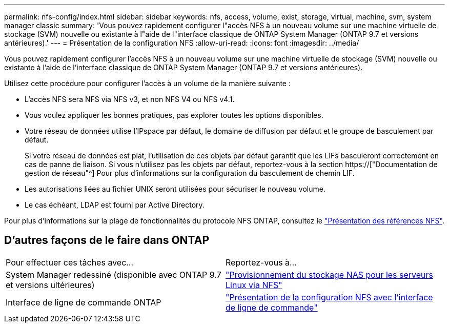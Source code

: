 ---
permalink: nfs-config/index.html 
sidebar: sidebar 
keywords: nfs, access, volume, exist, storage, virtual, machine, svm, system manager classic 
summary: 'Vous pouvez rapidement configurer l"accès NFS à un nouveau volume sur une machine virtuelle de stockage (SVM) nouvelle ou existante à l"aide de l"interface classique de ONTAP System Manager (ONTAP 9.7 et versions antérieures).' 
---
= Présentation de la configuration NFS
:allow-uri-read: 
:icons: font
:imagesdir: ../media/


[role="lead"]
Vous pouvez rapidement configurer l'accès NFS à un nouveau volume sur une machine virtuelle de stockage (SVM) nouvelle ou existante à l'aide de l'interface classique de ONTAP System Manager (ONTAP 9.7 et versions antérieures).

Utilisez cette procédure pour configurer l'accès à un volume de la manière suivante :

* L'accès NFS sera NFS via NFS v3, et non NFS V4 ou NFS v4.1.
* Vous voulez appliquer les bonnes pratiques, pas explorer toutes les options disponibles.
* Votre réseau de données utilise l'IPspace par défaut, le domaine de diffusion par défaut et le groupe de basculement par défaut.
+
Si votre réseau de données est plat, l'utilisation de ces objets par défaut garantit que les LIFs basculeront correctement en cas de panne de liaison. Si vous n'utilisez pas les objets par défaut, reportez-vous à la section https://["Documentation de gestion de réseau"^] Pour plus d'informations sur la configuration du basculement de chemin LIF.

* Les autorisations liées au fichier UNIX seront utilisées pour sécuriser le nouveau volume.
* Le cas échéant, LDAP est fourni par Active Directory.


Pour plus d'informations sur la plage de fonctionnalités du protocole NFS ONTAP, consultez le link:https://docs.netapp.com/us-en/ontap/nfs-admin/index.html["Présentation des références NFS"^].



== D'autres façons de le faire dans ONTAP

|===


| Pour effectuer ces tâches avec... | Reportez-vous à... 


| System Manager redessiné (disponible avec ONTAP 9.7 et versions ultérieures) | link:https://docs.netapp.com/us-en/ontap/task_nas_provision_linux_nfs.html["Provisionnement du stockage NAS pour les serveurs Linux via NFS"^] 


| Interface de ligne de commande ONTAP | link:https://docs.netapp.com/us-en/ontap/nfs-config/index.html["Présentation de la configuration NFS avec l'interface de ligne de commande"^] 
|===
